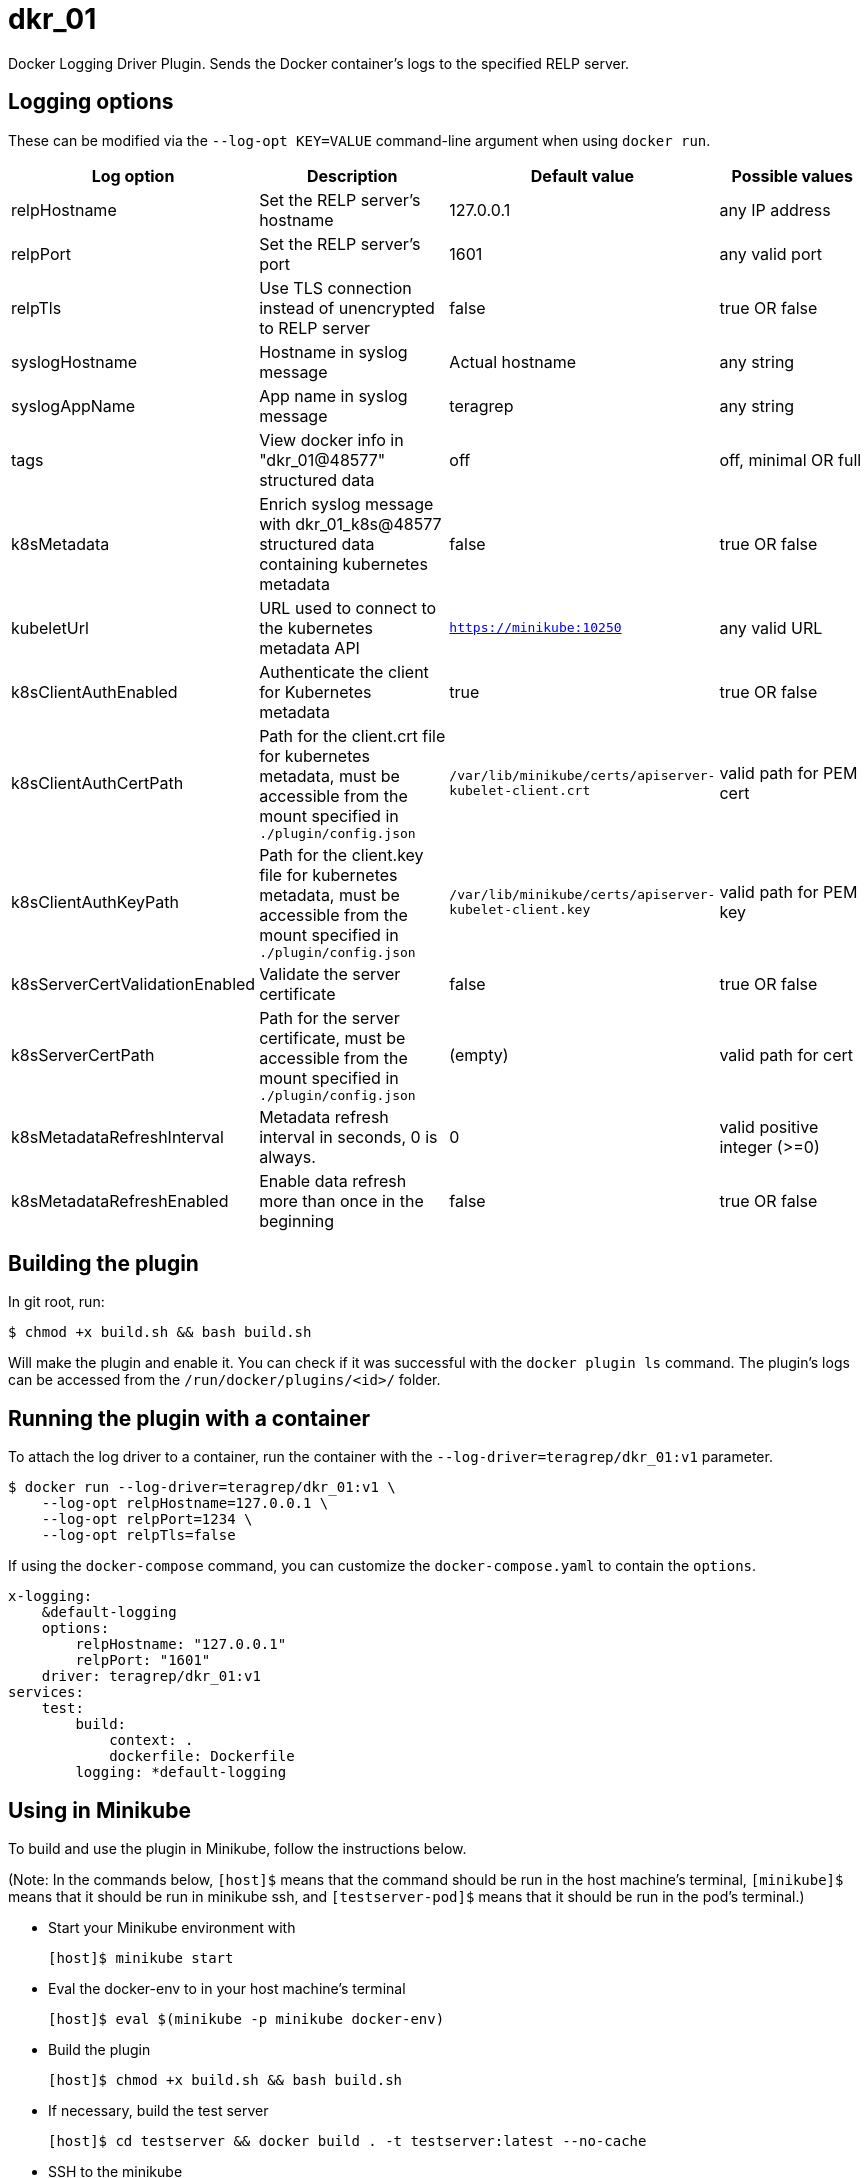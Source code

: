 = dkr_01

Docker Logging Driver Plugin. Sends the Docker container's logs to the specified RELP server.

== Logging options
These can be modified via the `--log-opt KEY=VALUE` command-line argument when using `docker run`.

|===
|Log option |Description |Default value| Possible values

|relpHostname
|Set the RELP server's hostname
|127.0.0.1
|any IP address

|relpPort
|Set the RELP server's port
|1601
|any valid port

|relpTls
|Use TLS connection instead of unencrypted to RELP server
|false
|true OR false

|syslogHostname
|Hostname in syslog message
|Actual hostname
|any string

|syslogAppName
|App name in syslog message
|teragrep
|any string

|tags
|View docker info in "dkr_01@48577" structured data
|off
|off, minimal OR full

|k8sMetadata
|Enrich syslog message with dkr_01_k8s@48577 structured data containing kubernetes metadata
|false
|true OR false

|kubeletUrl
|URL used to connect to the kubernetes metadata API
|`https://minikube:10250`
|any valid URL

|k8sClientAuthEnabled
|Authenticate the client for Kubernetes metadata
|true
|true OR false

|k8sClientAuthCertPath
|Path for the client.crt file for kubernetes metadata, must be accessible
 from the mount specified in `./plugin/config.json`
|`/var/lib/minikube/certs/apiserver-kubelet-client.crt`
|valid path for PEM cert

|k8sClientAuthKeyPath
|Path for the client.key file for kubernetes metadata, must be accessible
from the mount specified in `./plugin/config.json`
|`/var/lib/minikube/certs/apiserver-kubelet-client.key`
|valid path for PEM key

|k8sServerCertValidationEnabled
|Validate the server certificate
|false
|true OR false

|k8sServerCertPath
|Path for the server certificate, must be accessible
from the mount specified in `./plugin/config.json`
|(empty)
|valid path for cert

|k8sMetadataRefreshInterval
|Metadata refresh interval in seconds, 0 is always.
|0
|valid positive integer (>=0)

|k8sMetadataRefreshEnabled
|Enable data refresh more than once in the beginning
|false
|true OR false
|===

== Building the plugin

In git root, run:
[,bash]
----
$ chmod +x build.sh && bash build.sh
----
Will make the plugin and enable it. You can check if it was successful with the `docker plugin ls` command.
The plugin's logs can be accessed from the `/run/docker/plugins/<id>/` folder.

== Running the plugin with a container

To attach the log driver to a container, run the container with the `--log-driver=teragrep/dkr_01:v1` parameter.
[,bash]
----
$ docker run --log-driver=teragrep/dkr_01:v1 \
    --log-opt relpHostname=127.0.0.1 \
    --log-opt relpPort=1234 \
    --log-opt relpTls=false
----

If using the `docker-compose` command, you can customize the `docker-compose.yaml` to contain the
`options`.

[,yaml]
----
x-logging:
    &default-logging
    options:
        relpHostname: "127.0.0.1"
        relpPort: "1601"
    driver: teragrep/dkr_01:v1
services:
    test:
        build:
            context: .
            dockerfile: Dockerfile
        logging: *default-logging
----

== Using in Minikube

To build and use the plugin in Minikube, follow the instructions below.

(Note: In the commands below, `[host]$` means that the command should be run in the
host machine's terminal, `[minikube]$` means that it should be run in minikube ssh, and
`[testserver-pod]$` means that it should be run in the pod's terminal.)

* Start your Minikube environment with
+
[,bash]
----
[host]$ minikube start
----

* Eval the docker-env to in your host machine's terminal
+
[,bash]
----
[host]$ eval $(minikube -p minikube docker-env)
----

* Build the plugin
+
[,bash]
----
[host]$ chmod +x build.sh && bash build.sh
----

* If necessary, build the test server
+
[,bash]
----
[host]$ cd testserver && docker build . -t testserver:latest --no-cache
----

* SSH to the minikube
+
[,bash]
----
[host]$ minikube ssh
----

* You need to add the log driver into the dockerd launch command in the `docker.service` file
+
[,bash]
----
[minikube]$ sudo vi /lib/systemd/system/docker.service
----

Change the line "ExecStart=" to contain the `--log-driver=teragrep/dkr_01:v1` option and any possible
log opts.

* Reload the daemon, restart docker service and restart kubelet to save these changes.
+
[,bash]
----
[minikube]$ sudo systemctl daemon-reload
[minikube]$ sudo service docker restart
[minikube]$ sudo systemctl restart kubelet
----

* You can check if the logging driver is functioning with the command below in minikube ssh terminal:
+
[,bash]
----
[minikube]$ docker info | grep -i "logging driver"
----

It should display dkr_01 instead of the default jsonfile logging driver, if the plugin
has been loaded correctly.

If you built the test server, you can run it with (in your host machine terminal):

[,bash]
----
[host]$ kubectl run dkrpod --image=testserver:latest --image-pull-policy=Never --restart=Never
----

To print logs, you can use the pod's terminal and curl

[,bash]
----
[host]$ kubectl exec -i -t dkrpod -- /bin/bash
----

and enter

[,bash]
----
[testserver-pod]$ curl localhost:9003/foobar
----

to generate log output in the testserver pod.

== Contributing
 
// Change the repository name in the issues link to match with your project's name
 
You can involve yourself with our project by https://github.com/teragrep/dkr_01/issues/new/choose[opening an issue] or submitting a pull request.
 
Contribution requirements:
 
. *All changes must be accompanied by a new or changed test.* If you think testing is not required in your pull request, include a sufficient explanation as why you think so.
. Security checks must pass
. Pull requests must align with the principles and http://www.extremeprogramming.org/values.html[values] of extreme programming.
. Pull requests must follow the principles of Object Thinking and Elegant Objects (EO).
 
Read more in our https://github.com/teragrep/teragrep/blob/main/contributing.adoc[Contributing Guideline].
 
=== Contributor License Agreement
 
Contributors must sign https://github.com/teragrep/teragrep/blob/main/cla.adoc[Teragrep Contributor License Agreement] before a pull request is accepted to organization's repositories.
 
You need to submit the CLA only once. After submitting the CLA you can contribute to all Teragrep's repositories. 
